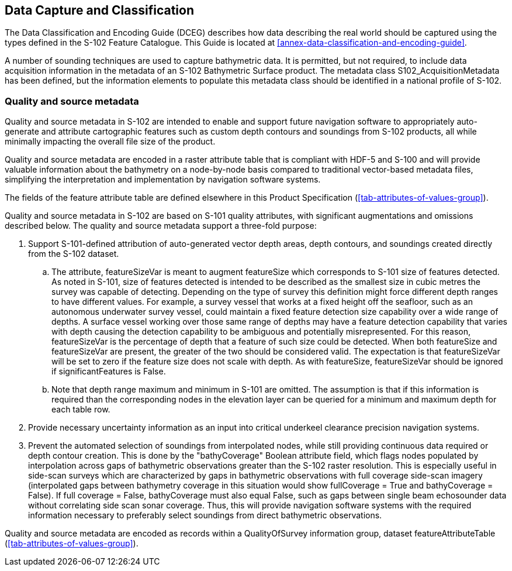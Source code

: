
== Data Capture and Classification
The Data Classification and Encoding Guide (DCEG) describes how data describing the real world should be captured using the types defined in the S-102 Feature Catalogue. This Guide is located at <<annex-data-classification-and-encoding-guide>>.

A number of sounding techniques are used to capture bathymetric data. It is permitted, but not required, to include data acquisition information in the metadata of an S-102 Bathymetric Surface product. The metadata class S102_AcquisitionMetadata has been defined, but the information elements to populate this metadata class should be identified in a national profile of S-102.

[[qualityAndSourceMetadata]]
=== Quality and source metadata

Quality and source metadata in S-102 are intended to enable and support future navigation software to appropriately auto-generate and attribute cartographic features such as custom depth contours and soundings from S-102 products, all while minimally impacting the overall file size of the product.

Quality and source metadata are encoded in a raster attribute table that is compliant with HDF-5 and S-100 and will provide valuable information about the bathymetry on a node-by-node basis compared to traditional vector-based metadata files, simplifying the interpretation and implementation by navigation software systems.

The fields of the feature attribute table are defined elsewhere in this Product Specification (<<tab-attributes-of-values-group>>).

Quality and source metadata in S-102 are based on S-101 quality attributes, with significant augmentations and omissions described below. The quality and source metadata support a three-fold purpose:

. Support S-101-defined attribution of auto-generated vector depth areas, depth contours, and soundings created directly from the S-102 dataset.

.. The attribute, featureSizeVar is meant to augment featureSize which corresponds to S-101 size of features detected. As noted in S-101, size of features detected is intended to be described as the smallest size in cubic metres the survey was capable of detecting. Depending on the type of survey this definition might force different depth ranges to have different values. For example, a survey vessel that works at a fixed height off the seafloor, such as an autonomous underwater survey vessel, could maintain a fixed feature detection size capability over a wide range of depths. A surface vessel working over those same range of depths may have a feature detection capability that varies with depth causing the detection capability to be ambiguous and potentially misrepresented. For this reason, featureSizeVar is the percentage of depth that a feature of such size could be detected. When both featureSize and featureSizeVar are present, the greater of the two should be considered valid. The expectation is that featureSizeVar will be set to zero if the feature size does not scale with depth. As with featureSize, featureSizeVar should be ignored if significantFeatures is False.

.. Note that depth range maximum and minimum in S-101 are omitted. The assumption is that if this information is required than the corresponding nodes in the elevation layer can be queried for a minimum and maximum depth for each table row.

. Provide necessary uncertainty information as an input into critical underkeel clearance precision navigation systems.

. Prevent the automated selection of soundings from interpolated nodes, while still providing continuous data required or depth contour creation. This is done by the "bathyCoverage" Boolean attribute field, which flags nodes populated by interpolation across gaps of bathymetric observations greater than the S-102 raster resolution. This is especially useful in side-scan surveys which are characterized by gaps in bathymetric observations with full coverage side-scan imagery (interpolated gaps between bathymetry coverage in this situation would show fullCoverage = True and bathyCoverage = False). If full coverage = False, bathyCoverage must also equal False, such as gaps between single beam echosounder data without correlating side scan sonar coverage. Thus, this will provide navigation software systems with the required information necessary to preferably select soundings from direct bathymetric observations.

Quality and source metadata are encoded as records within a QualityOfSurvey information group, dataset featureAttributeTable (<<tab-attributes-of-values-group>>).
//Using "QualityOfSurvey" for this edition according to discussion with IHO GI Registry Manager Feb. 16- Mar. 10 (RM Comments on word doc)
